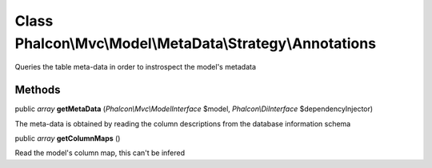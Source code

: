 Class **Phalcon\\Mvc\\Model\\MetaData\\Strategy\\Annotations**
==============================================================

Queries the table meta-data in order to instrospect the model's metadata


Methods
---------

public *array*  **getMetaData** (*Phalcon\\Mvc\\ModelInterface* $model, *Phalcon\\DiInterface* $dependencyInjector)

The meta-data is obtained by reading the column descriptions from the database information schema



public *array*  **getColumnMaps** ()

Read the model's column map, this can't be infered



